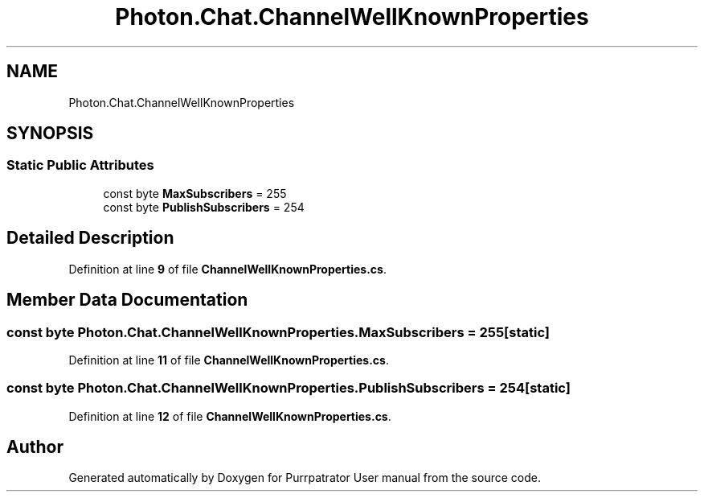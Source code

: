 .TH "Photon.Chat.ChannelWellKnownProperties" 3 "Mon Apr 18 2022" "Purrpatrator User manual" \" -*- nroff -*-
.ad l
.nh
.SH NAME
Photon.Chat.ChannelWellKnownProperties
.SH SYNOPSIS
.br
.PP
.SS "Static Public Attributes"

.in +1c
.ti -1c
.RI "const byte \fBMaxSubscribers\fP = 255"
.br
.ti -1c
.RI "const byte \fBPublishSubscribers\fP = 254"
.br
.in -1c
.SH "Detailed Description"
.PP 
Definition at line \fB9\fP of file \fBChannelWellKnownProperties\&.cs\fP\&.
.SH "Member Data Documentation"
.PP 
.SS "const byte Photon\&.Chat\&.ChannelWellKnownProperties\&.MaxSubscribers = 255\fC [static]\fP"

.PP
Definition at line \fB11\fP of file \fBChannelWellKnownProperties\&.cs\fP\&.
.SS "const byte Photon\&.Chat\&.ChannelWellKnownProperties\&.PublishSubscribers = 254\fC [static]\fP"

.PP
Definition at line \fB12\fP of file \fBChannelWellKnownProperties\&.cs\fP\&.

.SH "Author"
.PP 
Generated automatically by Doxygen for Purrpatrator User manual from the source code\&.
